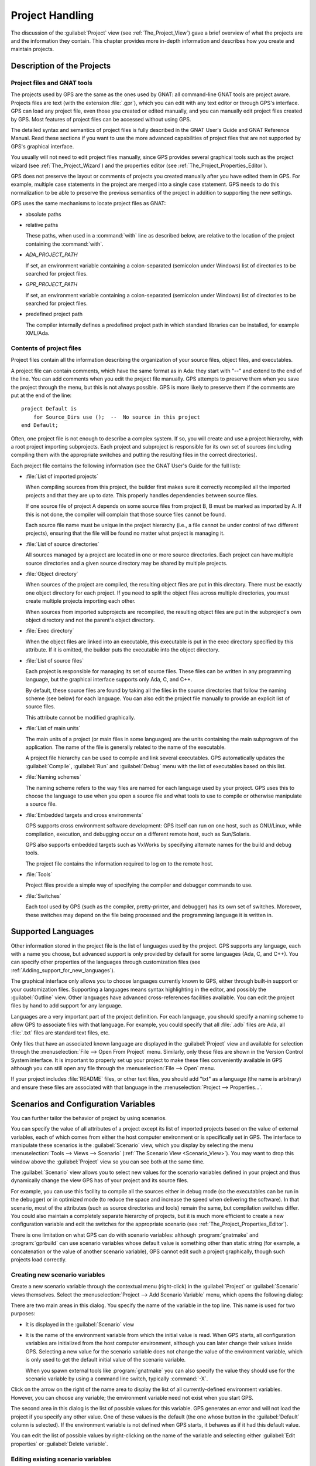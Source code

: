 .. highlight:: ada
.. _Project_Handling:

****************
Project Handling
****************

The discussion of the :guilabel:`Project` view (see
:ref:`The_Project_View`) gave a brief overview of what the projects are and
the information they contain.  This chapter provides more in-depth
information and describes how you create and maintain projects.

.. index:: project; description
.. _Description_of_the_Projects:

Description of the Projects
===========================

Project files and GNAT tools
----------------------------

The projects used by GPS are the same as the ones used by GNAT: all
command-line GNAT tools are project aware.  Projects files are text (with
the extension :file:`.gpr`), which you can edit with any text editor or
through GPS's interface.  GPS can load any project file, even those you
created or edited manually, and you can manually edit project files created
by GPS.  Most features of project files can be accessed without using GPS.

The detailed syntax and semantics of project files is fully described in
the GNAT User's Guide and GNAT Reference Manual.  Read these sections if
you want to use the more advanced capabilities of project files that are not
supported by GPS's graphical interface.

You usually will not need to edit project files manually, since GPS provides
several graphical tools such as the project wizard (see
:ref:`The_Project_Wizard`) and the properties editor (see
:ref:`The_Project_Properties_Editor`).

.. index:: project; normalization

GPS does not preserve the layout or comments of projects you created
manually after you have edited them in GPS. For example, multiple case
statements in the project are merged into a single case statement.  GPS
needs to do this normalization to be able to preserve the previous
semantics of the project in addition to supporting the new settings.


.. index:: ADA_PROJECT_PATH
.. index:: GPR_PROJECT_PATH

GPS uses the same mechanisms to locate project files as GNAT:

* absolute paths

* relative paths

  These paths, when used in a :command:`with` line as described below, are
  relative to the location of the project containing the :command:`with`.

* `ADA_PROJECT_PATH`

  If set, an environment variable containing a colon-separated (semicolon
  under Windows) list of directories to be searched for project files.

* `GPR_PROJECT_PATH`

  If set, an environment variable containing a colon-separated (semicolon
  under Windows) list of directories to be searched for project files.

* predefined project path

  The compiler internally defines a predefined project path in which standard
  libraries can be installed, for example XML/Ada.

Contents of project files
-------------------------

Project files contain all the information describing the organization of
your source files, object files, and executables.

.. index:: project; comments

A project file can contain comments, which have the same format as in Ada:
they start with "--" and extend to the end of the line.  You can add
comments when you edit the project file manually. GPS attempts to preserve
them when you save the project through the menu, but this is not always
possible.  GPS is more likely to preserve them if the comments are put at
the end of the line::

  project Default is
      for Source_Dirs use ();  --  No source in this project
  end Default;

.. index:: project; subprojects

Often, one project file is not enough to describe a complex system. If so,
you will create and use a project hierarchy, with a root project importing
subprojects. Each project and subproject is responsible for its own set of
sources (including compiling them with the appropriate switches and putting
the resulting files in the correct directories).

Each project file contains the following information (see the GNAT 
User's Guide for the full list):

* :file:`List of imported projects`

  .. index:: project; imported project

  When compiling sources from this project, the builder first makes sure it
  correctly recompiled all the imported projects and that they are up to
  date. This properly handles dependencies between source files.

  If one source file of project A depends on some source files from project
  B, B must be marked as imported by A.  If this is not done, the compiler
  will complain that those source files cannot be found.

  Each source file name must be unique in the project hierarchy (i.e., a
  file cannot be under control of two different projects), ensuring that
  the file will be found no matter what project is managing it.

* :file:`List of source directories`

  .. index:: project; source directory

  All sources managed by a project are located in one or more source
  directories. Each project can have multiple source directories and a
  given source directory may be shared by multiple projects.

* :file:`Object directory`

  .. index:: project; object directory

  When sources of the project are compiled, the resulting object files are
  put in this directory. There must be exactly one object directory for
  each project. If you need to split the object files across multiple
  directories, you must create multiple projects importing each other.

  When sources from imported subprojects are recompiled, the resulting
  object files are put in the subproject's own object directory and not the
  parent's object directory.

* :file:`Exec directory`

  .. index:: project; exec directory

  When the object files are linked into an executable, this executable is
  put in the exec directory specified by this attribute. If it is omitted,
  the builder puts the executable into the object directory.

* :file:`List of source files`

  .. index:: project; source files

  Each project is responsible for managing its set of source files. These
  files can be written in any programming language, but the graphical
  interface supports only Ada, C, and C++.

  By default, these source files are found by taking all the files in the
  source directories that follow the naming scheme (see below) for each
  language. You can also edit the project file manually to provide an
  explicit list of source files.

  This attribute cannot be modified graphically.

* :file:`List of main units`

  .. index:: project; main units

  The main units of a project (or main files in some languages) are the
  units containing the main subprogram of the application.  The name of the
  file is generally related to the name of the executable.

  A project file hierarchy can be used to compile and link several
  executables. GPS automatically updates the :guilabel:`Compile`,
  :guilabel:`Run` and :guilabel:`Debug` menu with the list of executables
  based on this list.

* :file:`Naming schemes`

  .. index:: project; naming schemes

  The naming scheme refers to the way files are named for each language
  used by your project.  GPS uses this to choose the language to use when
  you open a source file and what tools to use to compile or otherwise
  manipulate a source file.

* :file:`Embedded targets and cross environments`

  .. index:: project; cross environment

  GPS supports cross environment software development: GPS itself can run
  on one host, such as GNU/Linux, while compilation, execution, and
  debugging occur on a different remote host, such as Sun/Solaris.

  .. index:: VxWorks

  GPS also supports embedded targets such as VxWorks by specifying
  alternate names for the build and debug tools.

  The project file contains the information required to log on to the
  remote host.

* :file:`Tools`

  Project files provide a simple way of specifying the compiler and
  debugger commands to use.

* :file:`Switches`

  .. index:: project; switches

  Each tool used by GPS (such as the compiler, pretty-printer, and
  debugger) has its own set of switches. Moreover, these switches may
  depend on the file being processed and the programming language it is
  written in.

.. index:: project; languages
.. _Supported_Languages:

Supported Languages
===================

Other information stored in the project file is the list of languages used
by the project. GPS supports any language, each with a name you choose, but
advanced support is only provided by default for some languages (Ada, C, and
C++).  You can specify other properties of the languages through
customization files (see :ref:`Adding_support_for_new_languages`).

The graphical interface only allows you to choose languages currently known
to GPS, either through built-in support or your customization files.
Supporting a languages means syntax highlighting in the editor, and
possibly the :guilabel:`Outline` view.  Other languages have advanced
cross-references facilities available.  You can edit the project files by
hand to add support for any language.

Languages are a very important part of the project definition. For each
language, you should specify a naming scheme to allow GPS to associate files
with that language.  For example, you could specify that all :file:`.adb`
files are Ada, all :file:`.txt` files are standard text files, etc.

.. index:: menu; file --> open from project

Only files that have an associated known language are displayed in the
:guilabel:`Project` view and available for selection through the
:menuselection:`File --> Open From Project` menu. Similarly, only these
files are shown in the Version Control System interface.  It is important to
properly set up your project to make these files conveniently available in
GPS although you can still open any file through the :menuselection:`File
--> Open` menu.

If your project includes :file:`README` files, or other text files, you
should add "txt" as a language (the name is arbitrary) and ensure these
files are associated with that language in the :menuselection:`Project -->
Properties...`.


.. index:: project; scenario variable
.. _Scenarios_and_Configuration_Variables:

Scenarios and Configuration Variables
=====================================

You can further tailor the behavior of project by using scenarios.

.. index:: project; attribute

You can specify the value of all attributes of a project except its list of
imported projects based on the value of external variables, each of which
comes from either the host computer environment or is specifically set in
GPS. The interface to manipulate these scenarios is the
:guilabel:`Scenario` view, which you display by selecting the menu
:menuselection:`Tools --> Views --> Scenario` (:ref:`The Scenario View
<Scenario_View>`).  You may want to drop this window above the
:guilabel:`Project` view so you can see both at the same time.

The :guilabel:`Scenario` view allows you to select new values for the
scenario variables defined in your project and thus dynamically change the
view GPS has of your project and its source files.

For example, you can use this facility to compile all the sources either in
debug mode (so the executables can be run in the debugger) or in optimized
mode (to reduce the space and increase the speed when delivering the
software).  In that scenario, most of the attributes (such as source
directories and tools) remain the same, but compilation switches differ.
You could also maintain a completely separate hierarchy of projects, but
it is much more efficient to create a new configuration variable and edit
the switches for the appropriate scenario (see
:ref:`The_Project_Properties_Editor`).

There is one limitation on what GPS can do with scenario variables:
although :program:`gnatmake` and :program:`gprbuild` can use scenario
variables whose default value is something other than static string (for
example, a concatenation or the value of another scenario variable), GPS
cannot edit such a project graphically, though such projects load
correctly.

.. index:: project; creating scenario variables

Creating new scenario variables
-------------------------------

Create a new scenario variable through the contextual menu (right-click) in
the :guilabel:`Project` or :guilabel:`Scenario` views themselves. Select
the :menuselection:`Project --> Add Scenario Variable` menu, which
opens the following dialog:

.. image:: scenarios.png

There are two main areas in this dialog.  You specify the name of the
variable in the top line. This name is used for two purposes:

* It is displayed in the :guilabel:`Scenario` view

* It is the name of the environment variable from which the initial value is
  read. When GPS starts, all configuration variables are initialized from
  the host computer environment, although you can later change their values
  inside GPS.  Selecting a new value for the scenario variable does not
  change the value of the environment variable, which is only used to get
  the default initial value of the scenario variable.

  When you spawn external tools like :program:`gnatmake` you can also
  specify the value they should use for the scenario variable by using a
  command line switch, typically :command:`-X`.

Click on the arrow on the right of the name area to display the list of all
currently-defined environment variables. However, you can choose any
variable; the environment variable need not exist when you start GPS.

The second area in this dialog is the list of possible values for this
variable.  GPS generates an error and will not load the project if you specify
any other value.  One of these values is the default (the one whose button
in the :guilabel:`Default` column is selected). If the environment variable
is not defined when GPS starts, it behaves as if it had this default
value.

You can edit the list of possible values by right-clicking on the name of
the variable and selecting either :guilabel:`Edit properties` or
:guilabel:`Delete variable`.


.. index:: project; editing scenario variable

Editing existing scenario variables
-----------------------------------

If at least one configuration variable is defined in your project, the
:guilabel:`Scenario` view contains something similar to:

.. image:: scenario-view.png

You can change the current value of any of these variables by clicking on
one, which displays a pop-up window with the list of possible values, from
which you select the one you want to use.

As soon as a new value is selected, GPS recomputes the :guilabel:`Project`
view (in case source directories, object directories or list of source
files have changed).  GPS also updates other items such as the list of
executables in the :guilabel:`Compile`, :guilabel:`Run`, and
:guilabel:`Debug` menus.

.. index:: browsers
.. index:: call graph

Because it can be time consuming and costly of system resources, GPS does 
not recompute the contents of the various browsers, such as the call graph 
and dependencies, for this updated project. You must explicitly request that 
they be updated if you want them recomputed.

Change the list of possible values for a configuration variable at any time
by clicking on the :guilabel:`edit` button in the local toolbar. This pops
up the same dialog used to create new variables, and also allows you to
change the name of the scenario variable (the same name as the
environment variable used to set the initial value of the scenario
variable).

.. index:: removing variable

To remove a variable, select it and click the :guilabel:`remove` button in
the local toolbar. GPS displays a confirmation dialog.  When the variable
is removed, GPS acts as if the variable always had the value it had when it
was removed.



.. index:: project; extending
.. _Extending_Projects:

Extending Projects
==================

Description of project extensions
---------------------------------

Project files are designed to support large projects, with several hundred
or even several thousand source files. In such contexts, one developer will
generally work on a subset of the sources.  Such a project may often take
several hours to be fully compiled.  Most developers do not need to have the
full copy of the project compiled on their own machine.

However, it can still be useful to access other source files from the
application. For example, a developer may need to find out whether a 
a subprogram can be changed, and where it is currently called.

Such a setup can be achieved through project extensions. These are special
types of projects that inherit most of their attributes and source files
from another project and can have, in their source directories, some source
files that hide those inherited from the original project.

When compiling such projects, the compiler puts the newly created project
files in the extension project's directory and leaves the original
directory untouched. As a result, the original project can be shared
read-only among several developers (for example, the original project is
often the result of a nightly build of the application).

Creating project extensions
---------------------------

The project wizard allows you to create extension projects.  Select an
empty directory (which is created if it does not exist), as well as a list of
initial source files (new files can be added later).  GPS copies the
selected source files to the directory and creates a number of project
files there. It then loads a new project, with the same properties as the
previous one, except that some files are found in the new directory and
object files resulting from the compilation are put into that directory
instead of the object directory of the original project.

Adding files to project extensions
----------------------------------

.. index:: Add To Extending Project

Once you load a project extension in GPS, most things are transparent to
the extension. If you open a file through the :menuselection:`File --> Open
From Project` dialog, the files found in the local directory of the
extension project are picked up first.  Build actions create object files
in the project extensions's directory, leaving the original project
untouched.

You may want to work on a source file you did not put in the project
extension when you created it. You could edit the file in the original
project (provided, of course, you have write access to it).  However, it is
generally better to edit it in the context of the project extension, so the
original project can be shared among developers.  Do this by clicking the
file in the :guilabel:`Project` view and selecting the :menuselection:`Add
To Extending Project` menu.  You will see a dialog asking whether you want
GPS to copy the file to the project extension's directory.  GPS may also
create some new project files in that directory, if necessary, and
automatically reload the project as needed. From that point on, if you use
the menu :menuselection:`File --> Open From Project`, GPS uses the file
from the project extension.  Open editors will still edit the same files
they previously contained, so you should open the new file in them if
needed.


.. index:: project; editing
.. _Disabling_Project_Edition_Features:

Aggregate projects
==================

Aggregate projects are a convenient way to group several independent
projects into a single project that you can loaded in GPS. Using an
aggregate project has several advantages:

* There is no restriction on duplicate names within aggregate sources and
  projects.  There can be duplicate file names between the aggregate
  projects or duplicate projects. For example, if you have a project
  :file:`liba.gpr` containing a library used by both :file:`projectA.gpr`
  and :file:`projectB.gpr`, you can still aggregate the latter two
  projects. A source file is also permitted to belong to both
  :file:`projectA.gpr` and :file:`projectB.gpr`.

* You can use :program:`gprbuild` to build the main units of all aggregate
  projects with a single command.

* The aggregated project can contain attributes to setup your environment,
  in particular you can use :file:`External` to set the value of the
  scenario variables and :file:`Project_Path` to set the project path to be
  used to load the aggregated projects.

Here is a short example of an aggregate project::

   aggregate project BuildAll is
       --  "liba.gpr" as described above, is automatically imported, but
       --  not aggregated so its main units are not build
       for Project_Files use ("projecta/projecta.gpr",
                              "projectb/projectb.gpr");

       --  Set environment variables
       for External ("BUILD") use "Debug";
   end BuildAll;

GPS helps you use aggregate projects in the following ways:

* Since a source file can now belong to several projects, each editor is
  associated with a specific project.  If the :file:`common.ads` file is
  part of multiple projects, you may end up with two editors, one for
  :file:`common.ads` in the context of :file:`projectA.gpr`, and the other
  in the context of :file:`projectB.gpr`. The project matters when doing
  cross-reference queries, since a `with C;` in :file:`common.ads`
  could point to different files depending on which project owns that
  editor.

  To help with this, GPS shows the name of the project in the notebook
  tabs.

* The omni-search (at the top-right corner of the GPS window) may list the
  a file several times, once per each project that owns it. So you need to
  select the one you are interested in.

* After you perform a cross-reference (:menuselection:`Navigate --> Goto
  declaration`), the newly opened editor automatically selects the proper
  project.

Disabling Editing of the Project File
=====================================

You should generally consider project files part of the sources and put
them under the control of a version control system.  This will prevent
accidental editing of the project files, either by you or someone else
using the same GPS installation.

One way to prevent such accidents is to change the write permissions of the
project files themselves. On Unix systems, you could also change the owner
of the file. When GPS cannot write a project file, it reports an error to
the user.  However, the above does not prevent a user from trying to make
changes at the GUI level, since the error message only occurs when trying
to save the project (this is by design, so that temporary modification can
be done in memory).

You can disable all the project editing related menus in GPS by adding a
special startup switch, typically by creating a short script that spawns
GPS with these switches.  Use the following command line::

   gps --traceoff=MODULE.PROJECT_VIEWER --traceoff=MODULE.PROJECT_PROPERTIES


.. highlight:: python

This prevents the loading of the two GPS modules responsible for editing
project files. However, this also has an impact on the Python functions
that are exported by GPS and thus could break some plug-ins. Another
possible solution is to hide the corresponding project editing menus and
contextual menus.  You could do this by enabling the
:file:`prevent_project_edition.py` plug-in via the
:menuselection:`Tools --> Plug-ins` menu.


.. _The_Project_Menu:

The Project Menu
================

The menu bar item :menuselection:`Project` contains several entries that
act on the whole project hierarchy.  To act on only a single project, use
the contextual menu in the :guilabel:`Project` view.

GPS loads a single project hierarchy at any one time.  Some of these
entries apply to the currently selected project.  Which project is
considered currently selected depends on what window is currently active in
GPS: if it is the :guilabel:`Project` view, the selected project is either
the selected node (if a project) or its parent project (for a file or
directory, for example).  If the currently active window is an editor, the
selected project is the one containing that file.  If none of those are the
case, it is the root project of the hierarchy.

These entries are:

.. index:: menu; project --> new

* :menuselection:`Project --> New`

  Open the project wizard (see :ref:`The_Project_Wizard`) so you can create
  a new project.  You will be asked for other information used to create the
  project. For example you can create a set of project files from existing
  Ada sources.  On exit, the wizard asks whether the new project should be
  loaded. If you select :guilabel:`Yes`, the new project replaces the
  currently loaded project hierarchy.

.. index:: menu; project --> new from template

* :menuselection:`Project --> New from template`

  Open the project template wizard, allowing you to create a new project
  using one of the project templates defined in GPS. See
  :ref:`Adding_project_templates`.

.. index:: menu; project --> open

* :menuselection:`Project --> Open`

  Open a file selection dialog, allowing any existing project to be loaded
  into GPS. The newly loaded project replaces the currently loaded project
  hierarchy.

.. index:: menu; project --> recent

* :menuselection:`Project --> Recent`

  Switch back to the last project loaded into GPS.

.. index:: menu; project --> edit project properties

* :menuselection:`Project --> Properties...`

  Open the project properties dialog for the currently selected project.

.. index:: menu; project --> save all

* :menuselection:`Project --> Save All`

  Save all the modified projects in the hierarchy.

.. index:: menu; project --> edit file switches
.. _File_Switches:

* :menuselection:`Project --> Edit File Switches`

  Open a new window in GPS listing all the source files for the currently
  selected project along with the switches used to compile them. See
  :ref:`The_Switches_Editor`.

.. index:: menu; project --> reload project

* :menuselection:`Project --> Reload project`

  Reload the project to take into account modifications done outside of
  GPS. In particular, take into account new files added to the source
  directories externally.  If all modifications were made though GPS, you
  do not need to do this.

.. index:: menu; project --> project view

* :menuselection:`Project --> Project View`

  Open (or raise if it is already open) the :guilabel:`Project` view on the
  left side of the GPS window.

.. index:: ! project; wizard
.. _The_Project_Wizard:

The Project Wizard
==================

The project wizard allows you to create a new project file in a few steps.
It contains a number of pages, each dedicated to editing a specific set of
attributes of the project.

You normally access this wizard through the :menuselection:`Project -->
New...` menu.  The project wizard is also launched when you create a new
dependency between two projects using the contextual menu in the project
view.

.. image:: project-wizard.jpg

The wizard has the following pages:

* :ref:`Project type <Project_Type_Page>`
* :ref:`Project Naming <Project_Naming_Page>`
* :ref:`Languages Selection <Language_Selection_Page>`
* :ref:`Version Control System Selection <VCS_Selection_Page>`
* :ref:`Source Directories Selection <Source_Directory_Selection>`
* :ref:`Build Directory <Build_Directory_Page>`
* :ref:`Main Units <Main_Units_Page>`
* :ref:`Library <Library_Page>`
* :ref:`Naming Scheme <Naming_Scheme_Page>`
* :ref:`Switches <Switches>`

.. _Project_Type_Page:

Project Type
------------

Several types of project wizards are provided in GPS:

* :guilabel:`Single Project`

  This is the wizard you will probably use most often. It creates a project
  file from scratch and asks you for the location of source directories and
  the object directory.  The rest of this chapter describes this wizard in
  more detail.

* :guilabel:`Single Project with complex naming scheme`

  Use this wizard to create a project for existing Ada units stored in
  files with irregular or arbitrary naming conventions. To do this, specify
  file name patterns on page :guilabel:`File patterns`. GPS uses these
  patterns to search for Ada units in each source directory specified in
  the :ref:`Source_Directory_Selection` page using the :program:`gnatname`
  tool and generates the required pragmas for the set of files.

* :guilabel:`Project Tree`

  This wizard attempts to create a set of one or more project files to
  represent your current build environment. It analyzes the location of
  your sources and corresponding object files and tries to find a possible
  configuration for the project files (a given :file:`.gpr` project file
  can only be associated with a single object directory).

  This wizard may not succeed in all cases but is worth trying if you
  already have an existing set of sources

* :guilabel:`Library Project`

  .. index:: project; library

  This specialized wizard is similar to the :guilabel:`Single Project`
  wizard, except it adds one extra page, the :guilabel:`Library` page. The
  output of the compilation of this project is a library (shared or
  static), as opposed to an executable in the case of :guilabel:`Single
  Project`.

* :guilabel:`Project Extention`

  .. index:: project; extending

  This specialized wizard allows you to easily create project extentions.
  (See :ref:`Extending_Projects`).

.. _Project_Naming_Page:

Project Naming
--------------

This is the first page displayed by all the wizards and is where you enter
the name and location of the project to create. The name must be a valid
Ada identifier (starting with a letter, optionally followed by a series of
digits, letters or underscores). Spaces and reserved Ada keywords are not
allowed. If the name is invalid, GPS displays an error message when you
press the :guilabel:`Forward` button.

You can create child projects from this dialog. These are projects
whose name is of the form :samp:`Parent.Child`. GPS automatically generates
the dependency on the parent project.

The last part of this page indicates how the path should be stored in the
generated project file. Most of the time, this setting has no impact on
your work. However, if you plan to edit the project files by hand or be
able to duplicate a project hierarchy to another location on your disk, it
might be useful to indicate that paths should be stored as relative paths
(relative to the location of the project file).

.. _Language_Selection_Page:

Language Selection
------------------

Use this page to select the programming languages used for the sources of
the project. By default, only Ada is selected.  You can add new languages
to this list by using XML files (see the section on customizing GPS:
:ref:`Adding_support_for_new_languages`).

This page allows you to select the toolchain used when working on your
project.  You can select one of the pre-defined toolchains or scan your
system for installed toolchains. You can also manually define some of the
tools in the toolchain such as which debugger, GNAT driver, or
:program:`gnatls` tool to use.  If you need to select a toolchain for a
cross environment, see :ref:`Working_in_a_Cross_Environment` for more
information.


.. index:: Version Control System
.. index:: VCS

.. _VCS_Selection_Page:

VCS Selection
-------------

The second page in the project wizard allows you to select which Version
Control System you want to use for the source files of this project.  GPS
does not attempt to automatically guess what it should use, so you must
specify it if you want VCS operations to be available.

The two fields :guilabel:`Log checker` and :guilabel:`File checker` are the
name and location of programs to be run just prior an actual commit of the
files in the Version Control System. These should be used if you wish to
enforce style checks before a file is actually made available to other
developers in your team.  If left blank, nothing is run.

.. _Source_Directory_Selection:

Source Directory Selection
----------------------------

This page displays and allows you to edit the list of source directories
for the project. You can use an arbitrary number of source directories (the
default is the directory containing the project file, specified in the
first page of the wizard).  If you do not specify any source directories, no
source files are associated with the project.

Use the top frame to select a directory to add.  The bottom frame displays
the current list of directories.  You can change the sizes of the frames by
dragging the separation line between them.

To add source directories to the project, select a directory in the top
frame and click on the down arrow. This adds the directory to the bottom
frame, which contains the current list of source directories.  You can also
add a directory and all its subdirectories recursively by using the
contextual menu in the top frame. This contextual menu also provides an
entry to create new directories, if needed.

To remove source directories from the project, select the directory in the
bottom frame and click on the up arrow or use the contextual menu.

All files in these directories that match one of the languages supported by
the project are automatically associated with that project.


.. index:: project; object directory
.. index:: project; exec directory

.. _Build_Directory_Page:

Build Directory
---------------

The object directory is the location where the files resulting from the
compilation of sources (usually, :file:`.o` files) are placed.  One object
directory is associated with each project.

The exec directory is the location where the executables are put. By
default, this is the same as the object directory.


.. index:: project; main units
.. _Main_Units_Page:

Main Units
----------

The main units of a project are the files to be compiled and linked to
obtain executables.

Typically, for C applications, these are the files that contain the
:samp:`main` function. For Ada applications, these are the files that
contain the main subprogram for each partition in the project.

These files are treated specially by GPS. Some submenus of
:menuselection:`Build` and :menuselection:`Debug` have predefined entries
for the main units, making it more convenient to compile and link your
executables.

To add main units, click the :guilabel:`Add` button, which opens a file
selection dialog. No check is done at that point to ensure that the
selected file belongs to the project, but GPS complains later if it
does not.

When compiled, each main unit generates an executable, whose name is
visible in the second column of this page. If you are using a recent enough
version of GNAT (3.16 or more recent), you can change the name of this
executable by clicking in the second column.


.. index:: project; library
.. _Library_Page:

Library
-------

This page allows you to configure your project so the output of its
compilation is a library (shared or static), as opposed to an executable or
a set of objet files.  You can then link this library with other
executables (it will automatically be linked if the project is imported by 
another project).

Define the attributes in the top box to transform your project into a
library project. See the tooltips that appear to the left of each field.

If you define any of the attributes in the :guilabel:`Standalone Library`
box, your project will create a standalone library, which is a library that
does its own elaboration instead of relying on its caller to elaborate it,
as is standard in Ada. You also have more control over which files make up
the public interface to the library and which files are private to the
library and invisible from the outside.


.. index:: project; naming scheme
.. _Naming_Scheme_Page:

Naming Scheme
-------------

A naming scheme indicates the file naming conventions used by each of the
different languages used in a project.  For example, all :file:`.adb` files
are Ada files, all :file:`.c` files are C files.

GPS is very flexible with naming schemes and allows you to specify the
default extension for the files in each language. GPS makes a distinction
between spec (or header) files, which generally contain only declarations
and no executable code, and body files, which contain the actual code. For
languages other than Ada, this header file is used as the "body" file when
you select :menuselection:`Go To Declaration` in the contextual menu of
editors.  In a language like Ada, the distinction between spec and body is
part of the language itself.

The default naming scheme for Ada is GNAT's naming scheme (:file:`.ads` for
specs and :file:`.adb` for bodies). In addition, a number of predefined
naming schemes for other compilers are available in the first combo box on
the page.  Create your own customized scheme by entering text in the text
entries.

.. image:: naming-scheme.jpg

For all languages, GPS accepts exceptions to this standard naming
scheme. For instance, you can specify that, in addition to using
:file:`.adb` for Ada body files, the file :file:`foo.ada` should also be
considered as an Ada file.

GPS displays the list of exceptions in the bottom list of the naming scheme
editor. To remove entries from this list, select the line you want to
remove and press the :kbd:`Del` key.  You can edit the contents of any line
by double-clicking on the line and column you want to edit.

To add new entries to this list, use the fields at the bottom of the window
and press the :guilabel:`update` button.

.. index:: multi-unit source files

GNAT and GPS both support Ada sources containing multiple Ada units
(typically a single file would contain both the spec and the body of a
unit, for example). This is not recommended since that might trigger
unnecessary recompilation of your source files, but you can handle such
source files as naming scheme exceptions.  Specify those in the editor by
adding :samp:`at 1`, :samp:`at 2` (and so on) after the file name for
either the spec, the body, or both. The digit after :samp:`at` is the index
(starting at 1) of the unit in the source file.

For example, specifying :command:`file.ada at 1` for the spec and
:command:`file.ada at 2` for the body of the unit :samp:`unit` indicates
that the two components of the unit are in the same file, with the spec
first, followed by the body.

.. index:: project; switches
.. _Switches:

Switches
--------

Use the last page of the project wizard to specify the default switches to
be used by the various tools that GPS calls such as the compiler, linker,
binder, and pretty printer.

.. image:: switch-editor.jpg

This page appears as a notebook, where each page is associated with a
specific tool. All pages have the same structure:

*Graphical selection of switches*

  The top of each page contains a set of buttons, combo boxes, and entry
  fields, giving quick and intuitive access to the most commonly used
  switches for that tool.

*Textual selection of switches*

  The bottom is an editable entry field, where you can directly enter the
  switches you need. This makes it easier to move from an older setup
  (e.g. Makefile, script) to GPS by copying and pasting switches.

  You can add any switch to the entry field, even if there is no
  corresponding button. In this case, GPS forwards it to the tool when
  called, without trying to represent it graphically on the page.

GPS keeps the two parts of the pages synchronized at all times: clicking on
a button modifies the entry field to show the new switch and adding a new
switch by hand in the entry field activates the corresponding button, if
such button exists.

.. index:: project; dependencies
.. _The_Project_Dependencies_Editor:

The Project Dependencies Editor
===============================

Edit the dependencies between projects through the contextual
:menuselection:`Project --> Dependencies...` menu in the
:guilabel:`Project` view.

This view makes it easy to indicate that your project depends on external
libraries or other modules in your source code. For example, you can get
access to the GtkAda graphical library in your project by adding a project
dependency to :file:`gtkada.gpr` (assuming GtkAda has been installed in
your system).

The dependencies also determine in what order your application is built.
When you compile a project, the builder first makes sure the projects it
depends on are up-to-date.  If not, it recompiles them.

.. image:: project-deps.jpg

When you select that contextual menu, GPS opens a dialog allowing you to
add or remove dependencies from your project. You add a new dependency
by selecting a project file name from one of the following sources:

* One of the loaded projects from the current project tree

* One of the predefined projects

  These are the projects are found in one of the directories referenced by
  the :command:`ADA_PROJECT_PATH` environment variable. Typically, these
  include third party libraries, such as GtkAda or win32ada.

* A new project created through the project wizard

* Any project file located on the disk

In all cases, you can choose whether this should be a simple dependency or
a limited dependency. The latter allows you to have mutually dependent
projects (:file:`A` depends on :file:`B`, which in turns depends on
:file:`A` even indirectly), although you cannot reference the attributes of
such a project in the current project (for example, to indicate that the
compiler switches to use for :file:`A` are the same as for :file:`B` you
need to duplicate that information).  In some cases, GPS forces a limited
dependency to avoid loops in the dependencies that would make the project
tree illegal.


.. index:: project; editing
.. index:: menu; project --> edit project properties
.. _The_Project_Properties_Editor:

The Project Properties Editor
=============================

Use the :guilabel:`Project Properties` editor at any time to access the
properties of your project through the :menuselection:`Project -->
Properties...` menu or the contextual menu :menuselection:`Properties`
on any project item, e.g. from the :guilabel:`Project`
views or the :guilabel:`Project` browser.

In some cases, GPS cannot edit your project graphically. It will still
display a read-only version of the :guilabel:`Project Properties` dialog.
This is the case, among others, when:

  - the project loaded with errors, such as invalid syntax or missing
    directories;
  - you are editing an aggregate project;
  - the project was written manually before and uses advanced features
    like variables (:samp:`Var := ...`).

.. image:: project-properties.jpg

The :guilabel:`Project Properties` editor is divided into three parts:

*The attributes editor*

  The contents of this editor are very similar to that of the project
  wizard (see :ref:`The_Project_Wizard`). In fact, all pages but the
  :guilabel:`General` page are exactly the same; read their description in
  the project wizard section.

  See also :ref:`Working_in_a_Cross_Environment` for more info on the
  :guilabel:`Cross environment` attributes.

*The project selector*

  This area, the top-right corner of the properties editor, displays a list
  of all projects in the hierarchy. The value in the attributes editor is
  applied to all the selected projects in this selector. You cannot unselect
  the project for which you activated the contextual menu.

  Clicking on the right title bar (:guilabel:`Project`) of this selector
  sorts the projects in ascending or descending order.  Clicking on the
  left title bar (untitled) selects or deselect all the projects.

  This selector has two different possible presentations, chosen by the
  toggle button on top: either a sorted list of all the projects, each
  appearing only once, or the same project hierarchy displayed in the 
  :guilabel:`Project` view.

*The scenario selector*

  This area, the bottom-right corner of the properties editor, displays all
  scenario variables declared in the project hierarchy. By selecting some
  or all of their values, you can chose to which scenario the modifications
  in the attributes editor apply.

  Clicking on the left title bar (untitled, on the left of the
  :guilabel:`Scenario` label) selects or deselects all values of all
  variables.

  To select all values of a given variable, click on the corresponding
  check button.

.. _The_Switches_Editor:

The Switches Editor
===================

The switches editor, available through the :menuselection:`Project --> Edit
Switches` menu, displays all source files associated with the selected
project.

For each file, it lists the compiler switches for that file. These switches
are displayed in gray if they are the default switches defined at the
project level (see :ref:`The_Project_Properties_Editor`) and in black if
they are specific to that file.

Edit the switches for the file by double-clicking in the switches column.
You can edit the switches for multiple files at the same time by selecting
them before displaying the contextual menu :menuselection:`Edit switches
for all selected files`.

When you double-click in one of the columns containing switches, GPS opens
a new dialog allowing you to edit the switches specific to the selected
files.  This dialog has a button titled :guilabel:`Revert`, which cancels
any file-specific switch and reverts to the default switches defined at the
project level.

.. image:: switch-editor-revert.jpg
